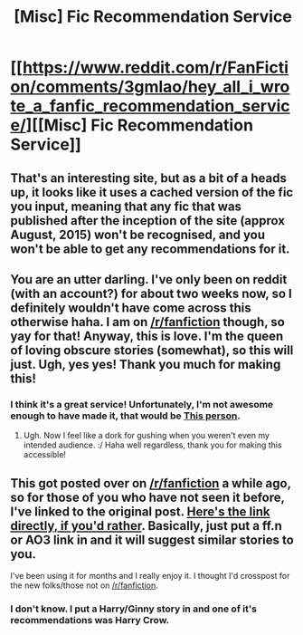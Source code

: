 #+TITLE: [Misc] Fic Recommendation Service

* [[https://www.reddit.com/r/FanFiction/comments/3gmlao/hey_all_i_wrote_a_fanfic_recommendation_service/][[Misc] Fic Recommendation Service]]
:PROPERTIES:
:Author: AntiqueGreen
:Score: 8
:DateUnix: 1461763083.0
:DateShort: 2016-Apr-27
:FlairText: Misc
:END:

** That's an interesting site, but as a bit of a heads up, it looks like it uses a cached version of the fic you input, meaning that any fic that was published after the inception of the site (approx August, 2015) won't be recognised, and you won't be able to get any recommendations for it.
:PROPERTIES:
:Author: Zeitgeist84
:Score: 4
:DateUnix: 1461780147.0
:DateShort: 2016-Apr-27
:END:


** You are an utter darling. I've only been on reddit (with an account?) for about two weeks now, so I definitely wouldn't have come across this otherwise haha. I am on [[/r/fanfiction]] though, so yay for that! Anyway, this is love. I'm the queen of loving obscure stories (somewhat), so this will just. Ugh, yes yes! Thank you much for making this!
:PROPERTIES:
:Author: DreamingTheMelody
:Score: 2
:DateUnix: 1461767587.0
:DateShort: 2016-Apr-27
:END:

*** I think it's a great service! Unfortunately, I'm not awesome enough to have made it, that would be [[https://fn.lc/][This person]].
:PROPERTIES:
:Author: AntiqueGreen
:Score: 1
:DateUnix: 1461767857.0
:DateShort: 2016-Apr-27
:END:

**** Ugh. Now I feel like a dork for gushing when you weren't even my intended audience. :/ Haha well regardless, thank you for making this accessible!
:PROPERTIES:
:Author: DreamingTheMelody
:Score: 1
:DateUnix: 1461768773.0
:DateShort: 2016-Apr-27
:END:


** This got posted over on [[/r/fanfiction]] a while ago, so for those of you who have not seen it before, I've linked to the original post. [[https://fn.lc/ficrecommend/][Here's the link directly, if you'd rather]]. Basically, just put a ff.n or AO3 link in and it will suggest similar stories to you.

I've been using it for months and I really enjoy it. I thought I'd crosspost for the new folks/those not on [[/r/fanfiction]].
:PROPERTIES:
:Author: AntiqueGreen
:Score: 1
:DateUnix: 1461763217.0
:DateShort: 2016-Apr-27
:END:

*** I don't know. I put a Harry/Ginny story in and one of it's recommendations was Harry Crow.
:PROPERTIES:
:Author: RealityWanderer
:Score: 2
:DateUnix: 1461881077.0
:DateShort: 2016-Apr-29
:END:
